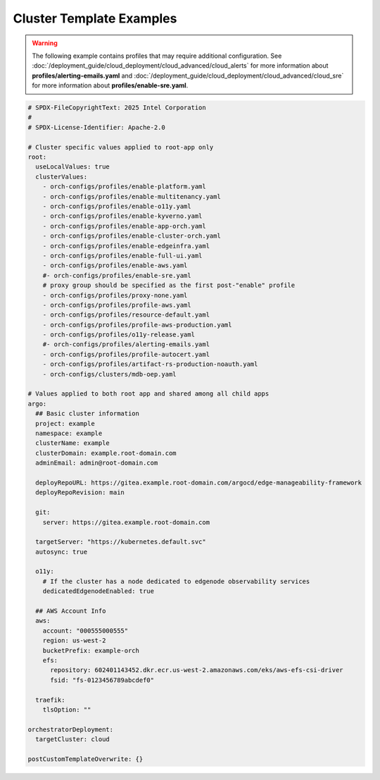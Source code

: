Cluster Template Examples
#########################

.. warning::
   The following example contains profiles that may require additional configuration.
   See :doc:`/deployment_guide/cloud_deployment/cloud_advanced/cloud_alerts`
   for more information about **profiles/alerting-emails.yaml** and
   :doc:`/deployment_guide/cloud_deployment/cloud_advanced/cloud_sre`
   for more information about **profiles/enable-sre.yaml**.

.. code-block:: yaml

    # SPDX-FileCopyrightText: 2025 Intel Corporation
    #
    # SPDX-License-Identifier: Apache-2.0

    # Cluster specific values applied to root-app only
    root:
      useLocalValues: true
      clusterValues:
        - orch-configs/profiles/enable-platform.yaml
        - orch-configs/profiles/enable-multitenancy.yaml
        - orch-configs/profiles/enable-o11y.yaml
        - orch-configs/profiles/enable-kyverno.yaml
        - orch-configs/profiles/enable-app-orch.yaml
        - orch-configs/profiles/enable-cluster-orch.yaml
        - orch-configs/profiles/enable-edgeinfra.yaml
        - orch-configs/profiles/enable-full-ui.yaml
        - orch-configs/profiles/enable-aws.yaml
        #- orch-configs/profiles/enable-sre.yaml
        # proxy group should be specified as the first post-"enable" profile
        - orch-configs/profiles/proxy-none.yaml
        - orch-configs/profiles/profile-aws.yaml
        - orch-configs/profiles/resource-default.yaml
        - orch-configs/profiles/profile-aws-production.yaml
        - orch-configs/profiles/o11y-release.yaml
        #- orch-configs/profiles/alerting-emails.yaml
        - orch-configs/profiles/profile-autocert.yaml
        - orch-configs/profiles/artifact-rs-production-noauth.yaml
        - orch-configs/clusters/mdb-oep.yaml

    # Values applied to both root app and shared among all child apps
    argo:
      ## Basic cluster information
      project: example
      namespace: example
      clusterName: example
      clusterDomain: example.root-domain.com
      adminEmail: admin@root-domain.com

      deployRepoURL: https://gitea.example.root-domain.com/argocd/edge-manageability-framework
      deployRepoRevision: main

      git:
        server: https://gitea.example.root-domain.com

      targetServer: "https://kubernetes.default.svc"
      autosync: true

      o11y:
        # If the cluster has a node dedicated to edgenode observability services
        dedicatedEdgenodeEnabled: true

      ## AWS Account Info
      aws:
        account: "000555000555"
        region: us-west-2
        bucketPrefix: example-orch
        efs:
          repository: 602401143452.dkr.ecr.us-west-2.amazonaws.com/eks/aws-efs-csi-driver
          fsid: "fs-0123456789abcdef0"

      traefik:
        tlsOption: ""

    orchestratorDeployment:
      targetCluster: cloud

    postCustomTemplateOverwrite: {}
